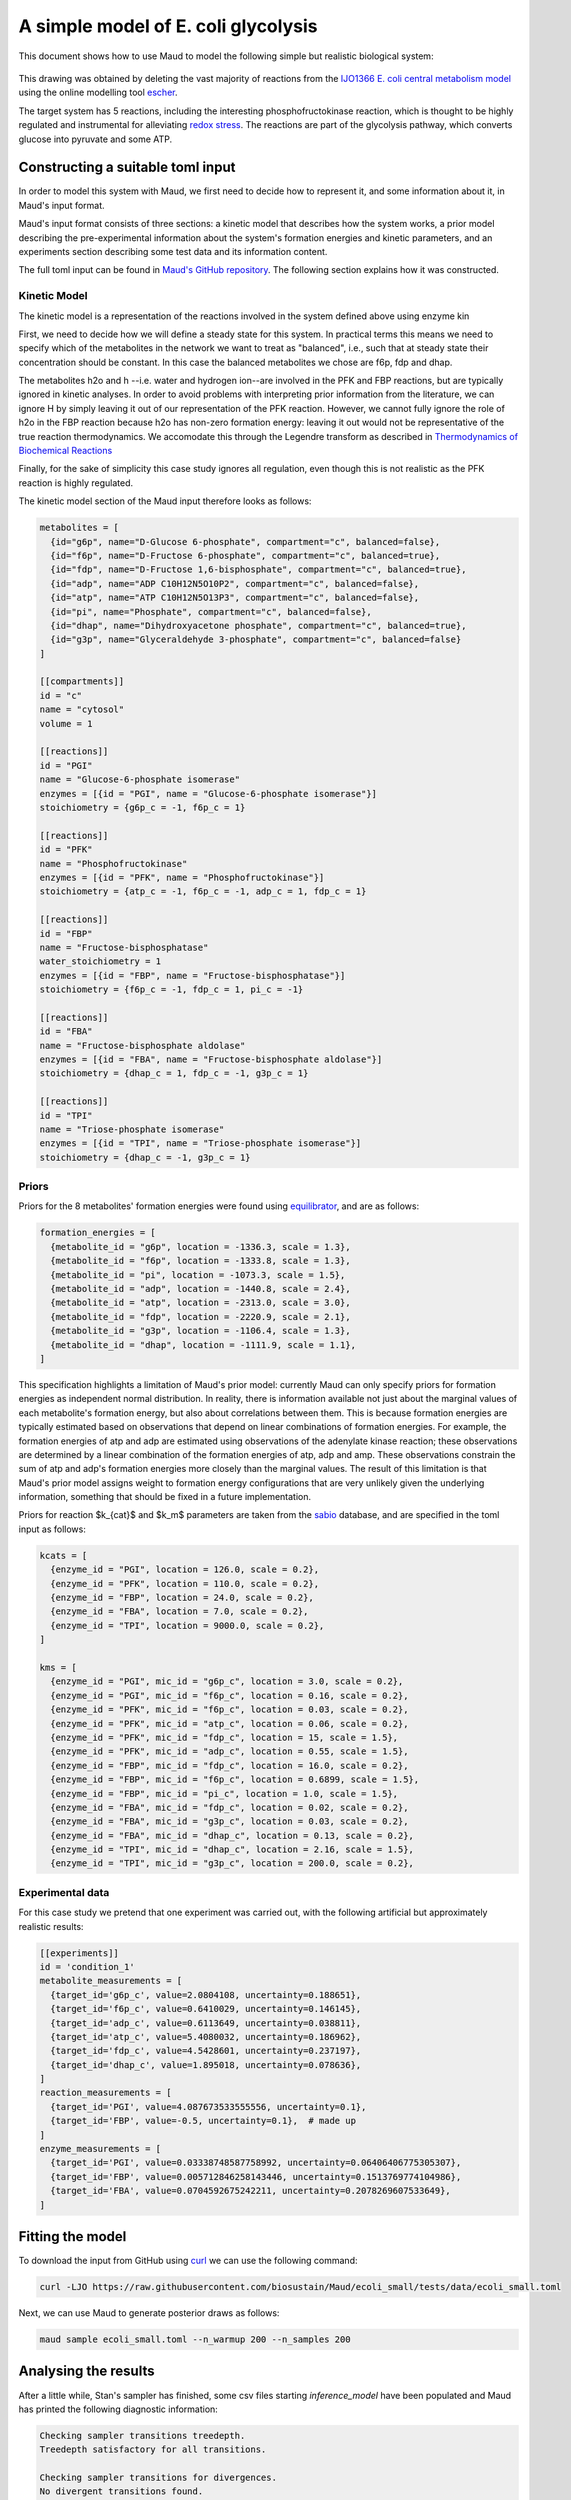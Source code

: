 ====================================
A simple model of E. coli glycolysis
====================================

This document shows how to use Maud to model the following simple but realistic
biological system:

.. figure:: ecoli_glycolysis.png
    :scale: 50%

This drawing was obtained by deleting the vast majority of reactions from the
`IJO1366 E. coli central metabolism model
<https://escher.github.io/#/app?map=iJO1366.Central%20metabolism&tool=Builder&model=iJO1366>`_
using the online modelling tool `escher <https://escher.github.io/#/>`_.

The target system has 5 reactions, including the interesting
phosphofructokinase reaction, which is thought to be highly regulated and
instrumental for alleviating `redox stress <http://linkinghub.elsevier.com/retrieve/pii/S2405471218301492>`_. The reactions are part of the glycolysis
pathway, which converts glucose into pyruvate and some ATP.

Constructing a suitable toml input
==================================

In order to model this system with Maud, we first need to decide how to
represent it, and some information about it, in Maud's input format.

Maud's input format consists of three sections: a kinetic model that describes
how the system works, a prior model describing the pre-experimental information
about the system's formation energies and kinetic parameters, and an
experiments section describing some test data and its information content.

The full toml input can be found in `Maud's GitHub repository
<https://github.com/biosustain/Maud/blob/master/tests/data/ecoli_small.toml>`_. The
following section explains how it was constructed.


Kinetic Model
-------------

The kinetic model is a representation of the reactions involved in the system
defined above using enzyme kin

First, we need to decide how we will define a steady state for this system. In
practical terms this means we need to specify which of the metabolites in the
network we want to treat as "balanced", i.e., such that at steady state their
concentration should be constant. In this case the balanced metabolites we
chose are f6p, fdp and dhap.

The metabolites h2o and h --i.e. water and hydrogen ion--are involved in the
PFK and FBP reactions, but are typically ignored in kinetic analyses. In order
to avoid problems with interpreting prior information from the literature, we
can ignore H by simply leaving it out of our representation of the PFK
reaction. However, we cannot fully ignore the role of h2o in the FBP reaction
because h2o has non-zero formation energy: leaving it out would not be
representative of the true reaction thermodynamics. We accomodate this through
the Legendre transform as described in `Thermodynamics of Biochemical Reactions <https://onlinelibrary.wiley.com/doi/book/10.1002/0471332607>`_

Finally, for the sake of simplicity this case study ignores all regulation,
even though this is not realistic as the PFK reaction is highly regulated.

The kinetic model section of the Maud input therefore looks as follows:

.. code-block:: toml

    metabolites = [
      {id="g6p", name="D-Glucose 6-phosphate", compartment="c", balanced=false},
      {id="f6p", name="D-Fructose 6-phosphate", compartment="c", balanced=true},
      {id="fdp", name="D-Fructose 1,6-bisphosphate", compartment="c", balanced=true},
      {id="adp", name="ADP C10H12N5O10P2", compartment="c", balanced=false},
      {id="atp", name="ATP C10H12N5O13P3", compartment="c", balanced=false},
      {id="pi", name="Phosphate", compartment="c", balanced=false},
      {id="dhap", name="Dihydroxyacetone phosphate", compartment="c", balanced=true},
      {id="g3p", name="Glyceraldehyde 3-phosphate", compartment="c", balanced=false}
    ]

    [[compartments]]
    id = "c"
    name = "cytosol"
    volume = 1

    [[reactions]]
    id = "PGI"
    name = "Glucose-6-phosphate isomerase"
    enzymes = [{id = "PGI", name = "Glucose-6-phosphate isomerase"}]
    stoichiometry = {g6p_c = -1, f6p_c = 1}

    [[reactions]]
    id = "PFK"
    name = "Phosphofructokinase"
    enzymes = [{id = "PFK", name = "Phosphofructokinase"}]
    stoichiometry = {atp_c = -1, f6p_c = -1, adp_c = 1, fdp_c = 1}

    [[reactions]]
    id = "FBP"
    name = "Fructose-bisphosphatase"
    water_stoichiometry = 1
    enzymes = [{id = "FBP", name = "Fructose-bisphosphatase"}]
    stoichiometry = {f6p_c = -1, fdp_c = 1, pi_c = -1}

    [[reactions]]
    id = "FBA"
    name = "Fructose-bisphosphate aldolase"
    enzymes = [{id = "FBA", name = "Fructose-bisphosphate aldolase"}]
    stoichiometry = {dhap_c = 1, fdp_c = -1, g3p_c = 1}

    [[reactions]]
    id = "TPI"
    name = "Triose-phosphate isomerase"
    enzymes = [{id = "TPI", name = "Triose-phosphate isomerase"}]
    stoichiometry = {dhap_c = -1, g3p_c = 1}


Priors
------

Priors for the 8 metabolites' formation energies were found using `equilibrator
<http://equilibrator.weizmann.ac.il/>`_, and are as follows:

.. code-block:: toml

  formation_energies = [
    {metabolite_id = "g6p", location = -1336.3, scale = 1.3},
    {metabolite_id = "f6p", location = -1333.8, scale = 1.3},
    {metabolite_id = "pi", location = -1073.3, scale = 1.5},
    {metabolite_id = "adp", location = -1440.8, scale = 2.4},
    {metabolite_id = "atp", location = -2313.0, scale = 3.0},
    {metabolite_id = "fdp", location = -2220.9, scale = 2.1},
    {metabolite_id = "g3p", location = -1106.4, scale = 1.3},
    {metabolite_id = "dhap", location = -1111.9, scale = 1.1},
  ]

This specification highlights a limitation of Maud's prior model: currently
Maud can only specify priors for formation energies as independent normal
distribution. In reality, there is information available not just about the
marginal values of each metabolite's formation energy, but also about
correlations between them. This is because formation energies are typically
estimated based on observations that depend on linear combinations of formation
energies. For example, the formation energies of atp and adp are estimated
using observations of the adenylate kinase reaction; these observations are
determined by a linear combination of the formation energies of atp, adp and
amp. These observations constrain the sum of atp and adp's formation energies
more closely than the marginal values. The result of this limitation is that
Maud's prior model assigns weight to formation energy configurations that are
very unlikely given the underlying information, something that should be fixed
in a future implementation.

Priors for reaction $k_{cat}$ and $k_m$ parameters are taken from the `sabio
<http://sabio.h-its.org/>`_ database, and are specified in the toml input as
follows:

.. code-block:: toml

  kcats = [
    {enzyme_id = "PGI", location = 126.0, scale = 0.2},
    {enzyme_id = "PFK", location = 110.0, scale = 0.2},
    {enzyme_id = "FBP", location = 24.0, scale = 0.2},
    {enzyme_id = "FBA", location = 7.0, scale = 0.2},
    {enzyme_id = "TPI", location = 9000.0, scale = 0.2},
  ]

  kms = [
    {enzyme_id = "PGI", mic_id = "g6p_c", location = 3.0, scale = 0.2},
    {enzyme_id = "PGI", mic_id = "f6p_c", location = 0.16, scale = 0.2},
    {enzyme_id = "PFK", mic_id = "f6p_c", location = 0.03, scale = 0.2},
    {enzyme_id = "PFK", mic_id = "atp_c", location = 0.06, scale = 0.2},
    {enzyme_id = "PFK", mic_id = "fdp_c", location = 15, scale = 1.5},
    {enzyme_id = "PFK", mic_id = "adp_c", location = 0.55, scale = 1.5},
    {enzyme_id = "FBP", mic_id = "fdp_c", location = 16.0, scale = 0.2},
    {enzyme_id = "FBP", mic_id = "f6p_c", location = 0.6899, scale = 1.5},
    {enzyme_id = "FBP", mic_id = "pi_c", location = 1.0, scale = 1.5},
    {enzyme_id = "FBA", mic_id = "fdp_c", location = 0.02, scale = 0.2},
    {enzyme_id = "FBA", mic_id = "g3p_c", location = 0.03, scale = 0.2},
    {enzyme_id = "FBA", mic_id = "dhap_c", location = 0.13, scale = 0.2},
    {enzyme_id = "TPI", mic_id = "dhap_c", location = 2.16, scale = 1.5},
    {enzyme_id = "TPI", mic_id = "g3p_c", location = 200.0, scale = 0.2},

Experimental data
-----------------

For this case study we pretend that one experiment was carried out, with the
following artificial but approximately realistic results:


.. code-block:: toml
                
  [[experiments]]
  id = 'condition_1'
  metabolite_measurements = [
    {target_id='g6p_c', value=2.0804108, uncertainty=0.188651},
    {target_id='f6p_c', value=0.6410029, uncertainty=0.146145},
    {target_id='adp_c', value=0.6113649, uncertainty=0.038811},
    {target_id='atp_c', value=5.4080032, uncertainty=0.186962},
    {target_id='fdp_c', value=4.5428601, uncertainty=0.237197},
    {target_id='dhap_c', value=1.895018, uncertainty=0.078636},
  ]
  reaction_measurements = [
    {target_id='PGI', value=4.087673533555556, uncertainty=0.1},
    {target_id='FBP', value=-0.5, uncertainty=0.1},  # made up
  ]
  enzyme_measurements = [
    {target_id='PGI', value=0.03338748587758992, uncertainty=0.06406406775305307},
    {target_id='FBP', value=0.005712846258143446, uncertainty=0.1513769774104986},
    {target_id='FBA', value=0.0704592675242211, uncertainty=0.2078269607533649},
  ]


Fitting the model
=================

To download the input from GitHub using `curl <https://curl.haxx.se/>`_ we can use the following command:

.. code-block:: bash

    curl -LJO https://raw.githubusercontent.com/biosustain/Maud/ecoli_small/tests/data/ecoli_small.toml

Next, we can use Maud to generate posterior draws as follows:

.. code-block:: bash

    maud sample ecoli_small.toml --n_warmup 200 --n_samples 200


Analysing the results
=====================

After a little while, Stan's sampler has finished, some csv files starting
`inference_model` have been populated and Maud has printed the following
diagnostic information:

.. code-block:: bash

    Checking sampler transitions treedepth.
    Treedepth satisfactory for all transitions.

    Checking sampler transitions for divergences.
    No divergent transitions found.

    Checking E-BFMI - sampler transitions HMC potential energy.
    E-BFMI satisfactory for all transitions.

    Effective sample size satisfactory.

    Split R-hat values satisfactory all parameters.

The diagnostic message raises no warnings, indicating that Maud's output files
probably represent draws from the posterior distribution defined by our input.

Investigating the marginal posterior distributions for metabolite
concentrations, the results appear broadly plausible.

.. figure:: conc.png

Similarly, the marginal posteriors for reaction fluxes are close to the
measured value of -0.5 for FBP and 4.08 for other reactions:

.. figure:: conc.png

Finally, the marginal posteriors for kinetic parameters are also plausible,
though the :math:`k_{cat}` parameter for the TPI reaction is very high at
around 10000.

.. figure:: kinetic_params.png
